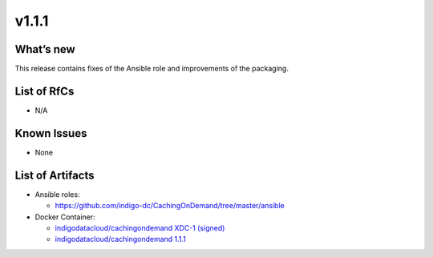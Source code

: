 v1.1.1
------------

What’s new
~~~~~~~~~~

This release contains fixes of the Ansible role and improvements of the packaging.

List of RfCs
~~~~~~~~~~~~
* N/A

Known Issues
~~~~~~~~~~~~

* None

List of Artifacts
~~~~~~~~~~~~~~~~~
* Ansible roles: 

  * https://github.com/indigo-dc/CachingOnDemand/tree/master/ansible 

* Docker Container:

  * `indigodatacloud/cachingondemand XDC-1 (signed) <https://hub.docker.com/layers/indigodatacloud/cachingondemand/XDC-1/images/sha256-1e06835a16de12a153141835053251a94bc41be43d87258b29dabde1caab07f8?context=explore>`__
  * `indigodatacloud/cachingondemand 1.1.1 <https://hub.docker.com/layers/indigodatacloud/cachingondemand/v1.1.1/images/sha256-1e06835a16de12a153141835053251a94bc41be43d87258b29dabde1caab07f8?context=explore>`__
